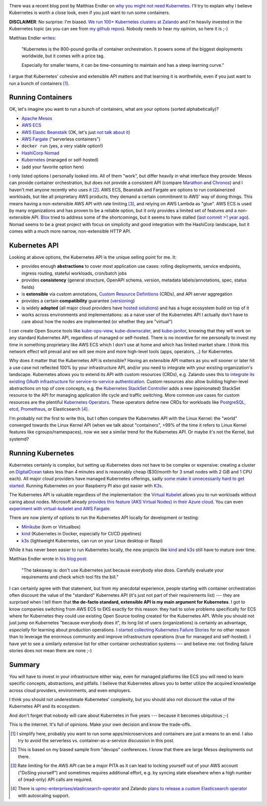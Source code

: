 .. title: Why Kubernetes?
.. slug: why-kubernetes
.. date: 2019/03/25 11:36:00
.. tags: kubernetes
.. link:
.. description:
.. previewimage: ../galleries/kubernetes-logo.png
.. type: text

.. image:: ../galleries/kubernetes-logo.png
   :class: left

There was a recent blog post by Matthias Endler on `why you might not need Kubernetes <https://endler.dev/2019/maybe-you-dont-need-kubernetes/>`_.
I'll try to explain why I believe Kubernetes is worth a close look, even if you just want to run some containers.

.. TEASER_END

**DISCLAIMER**: No surprise: I'm biased. `We run 100+ Kubernetes clusters at Zalando <https://www.youtube.com/watch?v=4QyecOoPsGU>`_ and I'm heavily invested in the Kubernetes topic (as you can see from `my github repos <https://github.com/hjacobs>`_).
Nobody needs to hear my opinion, so here it is ;-)

Matthias Endler `writes <https://matthias-endler.de/2019/maybe-you-dont-need-kubernetes/>`_:

    "Kubernetes is the 800-pound gorilla of container orchestration.
    It powers some of the biggest deployments worldwide, but it comes with a price tag.

    Especially for smaller teams, it can be time-consuming to maintain and has a steep learning curve."

I argue that Kubernetes' cohesive and extensible API matters and that learning it is worthwhile, even if you just want to run a bunch of containers [#]_.

Running Containers
------------------

OK, let's imagine you want to run a bunch of containers, what are your options (sorted alphabetically)?

* `Apache Mesos <http://mesos.apache.org/>`_
* `AWS ECS <https://aws.amazon.com/ecs/>`_
* `AWS Elastic Beanstalk <https://aws.amazon.com/elasticbeanstalk/>`_ (OK, let's just `not talk about it <https://twitter.com/QuinnyPig/status/1070848346992963584>`_)
* `AWS Fargate <https://aws.amazon.com/fargate/>`_ ("serverless containers")
* ``docker run`` (yes, a very viable option!)
* `HashiCorp Nomad <https://www.nomadproject.io/>`_
* `Kubernetes <https://kubernetes.io/>`_ (managed or self-hosted)
* (add your favorite option here)

I only listed options I personally looked into. All of them "work", but differ heavily in what interface they provide: Mesos can provide container orchestration, but does not provide a consistent API (compare `Marathon <https://mesosphere.github.io/marathon/api-console/index.html>`_ and `Chronos <https://mesos.github.io/chronos/docs/api.html>`_)
and I haven't met anyone recently who uses it [#]_. AWS ECS, Beanstalk and Fargate are options to run containerized workloads, but like all proprietary AWS products, they demand a certain commitment to AWS' way of doing things.
This means having a non-extensible AWS API with rate limiting [#]_, and relying on AWS Lambda as "glue". AWS ECS is used by many organizations and has proven to be a reliable option,
but it only provides a limited set of features and a non-extensible API. `Blox <https://blox.github.io/>`_ tried to address some of the shortcomings, but it seems to have stalled (`last commit >1 year ago <https://github.com/blox/blox/commits/dev>`_).
Nomad seems to be a great project with focus on simplicity and good integration with the HashiCorp landscape, but it comes with a much more narrow, non-extensible HTTP API.

Kubernetes API
--------------

Looking at above options, the Kubernetes API is the unique selling point for me. It:

* provides enough **abstractions** to cover most application use cases: rolling deployments, service endpoints, ingress routing, stateful workloads, cron/batch jobs
* provides **consistency** (general structure, OpenAPI schema, version, metadata labels/annotations, spec, status fields)
* is **extensible** via custom annotations, `Custom Resource Definitions`_ (CRDs), and API server aggregation
* provides a certain **compatibility** guarantee (`versioning <https://kubernetes.io/docs/concepts/overview/kubernetes-api/#api-versioning>`_)
* is widely **adopted** (all major cloud providers have `hosted solutions <https://kubernetes.io/docs/setup/pick-right-solution/#hosted-solutions>`_) and has a huge ecosystem build on top of it
* works across environments and implementations: as a naive user of the Kubernetes API I actually don't have to care about how the nodes are implemented (or whether they are "virtual")

I can create Open Source tools like kube-ops-view_, kube-downscaler_, and kube-janitor_, knowing that they will work on any standard Kubernetes API, regardless of managed or self-hosted.
There is no incentive for me personally to invest my time in something proprietary like AWS ECS which I don't use at home and which has limited market share.
I think this network effect will prevail and we will see more and more high-level tools (apps, operators, ..) for Kubernetes.

Why does it matter that the Kubernetes API is extensible? Having an extensible API matters as you will sooner or later hit a use case not reflected 100% by your infrastructure API,
and/or you need to integrate with your existing organization's landscape. Kubernetes allows you to extend its API with custom resources (CRDs), e.g. Zalando uses this to `integrate its existing OAuth infrastructure for service-to-service authentication <https://kubernetes-on-aws.readthedocs.io/en/latest/user-guide/zalando-iam.html>`_.
Custom resources also allow building higher-level abstractions on top of core concepts, e.g. the `Kubernetes StackSet Controller <https://github.com/zalando-incubator/stackset-controller>`_  adds a new (opinionated) StackSet resource to the API for managing application life cycle and traffic switching.
More common use cases for custom resources are the plentiful `Kubernetes Operators`_. These operators define new CRDs for workloads like `PostgreSQL <https://github.com/zalando/postgres-operator>`_, `etcd <https://github.com/coreos/etcd-operator>`_,
`Prometheus <https://github.com/coreos/prometheus-operator>`_, or Elasticsearch [#]_.

I'm probably not the first to write this, but I often compare the Kubernetes API with the Linux Kernel: the "world" converged towards the Linux Kernel API (when we talk about "containers", >99% of the time it refers to Linux Kernel features like cgroups/namespaces),
now we see a similar trend for the Kubernetes API. Or maybe it's not the Kernel, but systemd?

.. image:: ../galleries/twitter-kubernetes-is-systemd.png
   :class: center-fullsize
   :target: https://twitter.com/kelseyhightower/status/1088828102480781313

Running Kubernetes
------------------

Kubernetes certainly is complex, but setting up Kubernetes does not have to be complex or expensive: creating a cluster on DigitalOcean_ takes less than 4 minutes and is reasonably cheap ($30/month for 3 small nodes with 2 GiB and 1 CPU each).
All major cloud providers have managed Kubernetes offerings, sadly `some make it unnecessarily hard to get started <https://github.com/aws/containers-roadmap/issues/44>`_.
Running Kubernetes on your Raspberry PI also got easier with `K3s <https://k3s.io/>`_.

The Kubernetes API is valuable regardless of the implementation: the `Virtual Kubelet`_ allows you to run workloads without caring about nodes.
Microsoft already `provides this feature (AKS Virtual Nodes) in their Azure cloud <https://www.youtube.com/watch?v=hXUywTkwmtk>`_. You can even `experiment with virtual-kubelet and AWS Fargate <https://aws.amazon.com/blogs/opensource/aws-fargate-virtual-kubelet/>`_.

There are now plenty of options to run the Kubernetes API locally for development or testing:

* Minikube_ (kvm or Virtualbox)
* kind_ (Kubernetes in Docker, especially for CI/CD pipelines)
* k3s_ (lightweight Kubernetes, can run on your Linux desktop or Raspi)

While it has never been easier to run Kubernetes locally, the new projects like kind_ and k3s_ still have to mature over time.

Matthias Endler wrote in `his blog post <https://matthias-endler.de/2019/maybe-you-dont-need-kubernetes/>`_:

    "The takeaway is: don't use Kubernetes just because everybody else does. Carefully evaluate your requirements and check which tool fits the bill."

I can certainly agree with that statement, but from my anecdotal experience, people starting with container orchestration often discount the value of the "standard" Kubernetes API (it's just not part of their requirements list)
--- they are surprised when I tell them that **the de-facto standard, extensible API is my main argument for Kubernetes**.
I got to know companies switching from AWS ECS to EKS exactly for this reason: they had to solve problems specifically for ECS where for Kubernetes they could use existing Open Source tooling created for the Kubernetes API.
While you should not just jump on Kubernetes "because everybody does it", its long list of users (organizations) is certainly an advantage, *especially* for learning about production operations.
I `started collecting Kubernetes Failure Stories <https://srcco.de/posts/kubernetes-failure-stories.html>`_ for no other reason than to leverage the enormous community and improve infrastructure operations (true for managed and self-hosted).
I have yet to see a similarly extensive list for other container orchestration systems --- and believe me: not finding failure stories does not mean there are none ;-)

Summary
-------

You will have to invest in your infrastructure either way, even for managed platforms like ECS you will need to learn specific concepts, abstractions, and pitfalls.
I believe that Kubernetes allows you to better utilize the acquired knowledge across cloud providers, environments, and even employers.

I think you should not underestimate Kubernetes' complexity, but you should also not discount the value of the Kubernetes API and its ecosystem.

And don't forget that nobody will care about Kubernetes in five years --- because it becomes ubiquitous ;-)

.. image:: ../galleries/twitter-kubernetes-five-years.png
   :class: center-fullsize
   :target: https://twitter.com/fuzzychef/status/1093571634265436160

This is the Internet. It's full of opinions. Make your own decision and know the trade-offs.

.. [#] I simplify here, probably you want to run some apps/microservices and containers are just a means to an end. I also try to avoid the serverless vs. container-as-a-service discussion in this post.
.. [#] This is based on my biased sample from "devops" conferences. I know that there are large Mesos deployments out there.
.. [#] Rate limiting for the AWS API can be a major PITA as it can lead to locking yourself out of your AWS account ("DoSing yourself") and sometimes requires additional effort, e.g. by syncing state elsewhere when a high number of (read-only) API calls are required.
.. [#] There is `upmc-enterprises/elasticsearch-operator <https://github.com/upmc-enterprises/elasticsearch-operator>`_ and Zalando `plans to release a custom Elasticsearch operator <https://twitter.com/otrosien/status/1110587374805966849>`_ with autoscaling support.



.. _kube-ops-view: https://github.com/hjacobs/kube-ops-view
.. _kube-downscaler: https://github.com/hjacobs/kube-downscaler
.. _kube-janitor: https://github.com/hjacobs/kube-janitor
.. _Minikube: https://github.com/kubernetes/minikube
.. _kind: https://kind.sigs.k8s.io/
.. _k3s: https://k3s.io/
.. _Kubernetes Operators: https://coreos.com/operators/
.. _DigitalOcean: https://www.digitalocean.com/products/kubernetes/
.. _Custom Resource Definitions: https://kubernetes.io/docs/concepts/extend-kubernetes/api-extension/custom-resources/#customresourcedefinitions
.. _Virtual Kubelet: https://virtual-kubelet.io/
